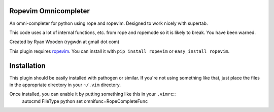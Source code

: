 Ropevim Omnicompleter
---------------------

An omni-completer for python using rope and ropevim. Designed to work
nicely with supertab.

This code uses a lot of internal functions, etc. from rope and ropemode so
it is likely to break. You have been warned.

Created by Ryan Wooden (rygwdn at gmail dot com)

This plugin requires ropevim_. You can install it with ``pip install ropevim``
or ``easy_install ropevim``.

.. _ropevim: http://rope.sourceforge.net/ropevim.html

Installation
------------

This plugin should be easily installed with pathogen or similar. If you're
not using something like that, just place the files in the appropriate
directory in your ``~/.vim`` directory.

Once installed, you can enable it by putting something like this in your ``.vimrc``::
    autocmd FileType python set omnifunc=RopeCompleteFunc
